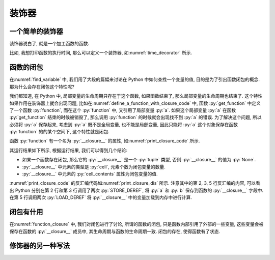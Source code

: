 装饰器
======

一个简单的装饰器
----------------

装饰器说白了, 就是一个加工函数的函数.

比如, 我想打印函数的执行时间, 那么可以定义一个装饰器, 如\ :numref:`time_decorator` 所示.

.. _time_decorator:

.. code_file:: examples/object/decorator/time_decorator.py

.. python:: examples/object/decorator/time_decorator.py

.. _function_closure:

函数的闭包
----------

在\ :numref:`find_variable` 中, 我们用了大段的篇幅来讨论在 Python 中如何查找一个变量的值, 目的是为了引出函数闭包的概念. 那为什么会存在闭包这个特性呢?

我们都知道, 在 Python 中, 局部变量的生命周期只存在于这个函数, 如果函数结束了, 那么局部变量的生命周期也结束了. 这个特性如果作用在装饰器上就会出现问题, 比如在\ :numref:`define_a_function_with_closure_code` 中, 函数 :py:`get_function` 中定义了一个函数 :py:`function`, 而在这个 :py:`function` 中, 又引用了局部变量 :py:`a`. 如果这个局部变量 :py:`a` 在函数 :py:`get_function` 结束的时候被销毁了, 那么调用 :py:`function` 的时候就会出现找不到 :py:`a` 的错误. 为了解决这个问题, 所以必须将 :py:`a` 保存起来, 考虑到 :py:`a` 既不是全局变量, 也不能是局部变量, 因此只能将 :py:`a` 这个对象保存在函数 :py:`function` 的的某个空间下, 这个特性就是闭包.

函数 :py:`function` 有一个名为 :py:`__closure__` 的属性, 如\ :numref:`print_closure_code` 所示.

.. _print_closure_code:

.. code_file:: examples/object/decorator/print_closure.py

其运行结果如下所示, 根据运行结果, 我们可以得到几个结论:

- 如果一个函数存在闭包, 那么它的 :py:`__closure__` 是一个 :py:`tuple` 类型, 否则 :py:`__closure__` 的值为 :py:`None`.
- :py:`__closure__` 中元素的类型是 :py:`cell`, 元素个数为闭包变量的数量.
- :py:`__closure__` 中元素的 :py:`cell_contents` 属性为闭包变量的值.

.. python:: examples/object/decorator/print_closure.py

:numref:`print_closure_code` 的反汇编代码如\ :numref:`print_closure_dis` 所示. 注意其中的第 2, 3, 5 行反汇编的内容, 可以看出 Python 分别在第 2 行和第 3 行调用了两次 :py:`STORE_DEREF`, 将 :py:`a` 和 :py:`b` 保存到函数的 :py:`__closure__` 字段中. 在第 5 行调用两次 :py:`LOAD_DEREF` 将 :py:`__closure__` 中的变量加载到内存中进行计算.

.. _print_closure_dis:

.. dis:: examples/object/decorator/print_closure.py
   :end: 6

闭包有什用
----------

在\ :numref:`function_closure` 中, 我们对闭包进行了讨论, 所谓的函数的闭包, 只是函数内部引用了外部的一些变量, 这些变量会被保存在函数的 :py:`__closure__` 成员中, 其生命周期与函数的生命周期一致. 闭包的存在, 使得函数有了状态.

修饰器的另一种写法
------------------
